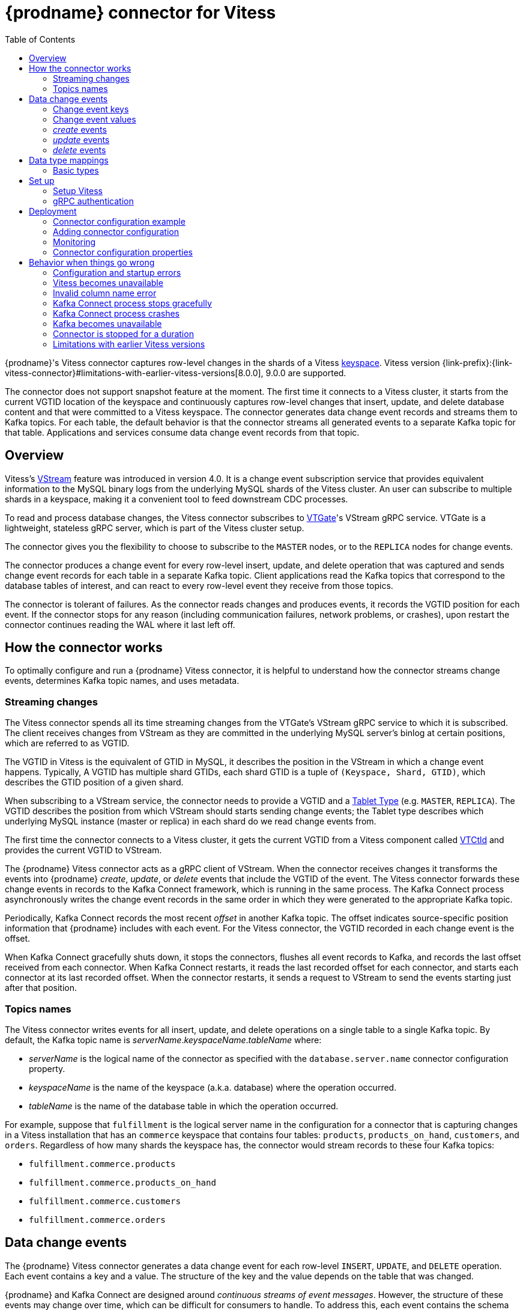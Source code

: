 // Category: debezium-using
// Type: assembly
[id="debezium-connector-for-vitess"]
= {prodname} connector for Vitess
:context: vitess

:toc:
:toc-placement: macro
:linkattrs:
:icons: font
:source-highlighter: highlight.js

toc::[]

{prodname}'s Vitess connector captures row-level changes in the shards of a Vitess link:https://vitess.io/docs/concepts/keyspace/[keyspace]. Vitess version {link-prefix}:{link-vitess-connector}#limitations-with-earlier-vitess-versions[8.0.0], 9.0.0 are supported.

The connector does not support snapshot feature at the moment. The first time it connects to a Vitess cluster, it starts from the current VGTID location of the keyspace and continuously captures row-level changes that insert, update, and delete database content and that were committed to a Vitess keyspace. The connector generates data change event records and streams them to Kafka topics. For each table, the default behavior is that the connector streams all generated events to a separate Kafka topic for that table. Applications and services consume data change event records from that topic.

// Type: concept
// Title: Overview of {prodname} Vitess connector
// ModuleID: overview-of-debezium-vitess-connector
[[vitess-overview]]
== Overview

Vitess's link:https://vitess.io/docs/concepts/vstream/[VStream] feature was introduced in version 4.0. It is a change event subscription service that provides equivalent information to the MySQL binary logs from the underlying MySQL shards of the Vitess cluster. An user can subscribe to multiple shards in a keyspace, making it a convenient tool to feed downstream CDC processes.

To read and process database changes, the Vitess connector subscribes to link:https://vitess.io/docs/concepts/vtgate/[VTGate]'s VStream gRPC service. VTGate is a lightweight, stateless gRPC server, which is part of the Vitess cluster setup.

The connector gives you the flexibility to choose to subscribe to the `MASTER` nodes, or to the `REPLICA` nodes for change events.

The connector produces a change event for every row-level insert, update, and delete operation that was captured and sends change event records for each table in a separate Kafka topic. Client applications read the Kafka topics that correspond to the database tables of interest, and can react to every row-level event they receive from those topics.

The connector is tolerant of failures. As the connector reads changes and produces events, it records the VGTID position for each event. If the connector stops for any reason (including communication failures, network problems, or crashes), upon restart the connector continues reading the WAL where it last left off.

// Type: assembly
// ModuleID: how-debezium-vitess-connectors-work
// Title: How {prodname} Vitess connectors work
[[how-the-vitess-connector-works]]
== How the connector works

To optimally configure and run a {prodname} Vitess connector, it is helpful to understand how the connector streams change events, determines Kafka topic names, and uses metadata.

// Type: concept
// ModuleID: how-debezium-vitess-connectors-stream-change-event-records
// Title: How {prodname} Vitess connectors stream change event records
[[vitess-streaming-changes]]
=== Streaming changes

The Vitess connector spends all its time streaming changes from the VTGate's VStream gRPC service to which it is subscribed. The client receives changes from VStream as they are committed in the underlying MySQL server's binlog at certain positions, which are referred to as VGTID.

The VGTID in Vitess is the equivalent of GTID in MySQL, it describes the position in the VStream in which a change event happens. Typically, A VGTID has multiple shard GTIDs, each shard GTID is a tuple of `(Keyspace, Shard, GTID)`, which describes the GTID position of a given shard.

When subscribing to a VStream service, the connector needs to provide a VGTID and a link:https://vitess.io/docs/concepts/tablet/#tablet-types[Tablet Type] (e.g. `MASTER`, `REPLICA`). The VGTID describes the position from which VStream should starts sending change events; the Tablet type describes which underlying MySQL instance (master or replica) in each shard do we read change events from.

The first time the connector connects to a Vitess cluster, it gets the current VGTID from a Vitess component called link:https://vitess.io/docs/concepts/vtctld/[VTCtld] and provides the current VGTID to VStream.

The {prodname} Vitess connector acts as a gRPC client of VStream. When the connector receives changes it transforms the events into {prodname} _create_, _update_, or _delete_ events that include the VGTID of the event. The Vitess connector forwards these change events in records to the Kafka Connect framework, which is running in the same process. The Kafka Connect process asynchronously writes the change event records in the same order in which they were generated to the appropriate Kafka topic.

Periodically, Kafka Connect records the most recent _offset_ in another Kafka topic. The offset indicates source-specific position information that {prodname} includes with each event. For the Vitess connector, the VGTID recorded in each change event is the offset.

When Kafka Connect gracefully shuts down, it stops the connectors, flushes all event records to Kafka, and records the last offset received from each connector. When Kafka Connect restarts, it reads the last recorded offset for each connector, and starts each connector at its last recorded offset. When the connector restarts, it sends a request to VStream to send the events starting just after that position.

// Type: concept
// ModuleID: default-names-of-kafka-topics-that-receive-debezium-vitess-change-event-records
// Title: Default names of Kafka topics that receive {prodname} Vitess change event records
[[vitess-topic-names]]
=== Topics names

The Vitess connector writes events for all insert, update, and delete operations on a single table to a single Kafka topic. By default, the Kafka topic name is _serverName_._keyspaceName_._tableName_ where:

* _serverName_ is the logical name of the connector as specified with the `database.server.name` connector configuration property.
* _keyspaceName_ is the name of the keyspace (a.k.a. database) where the operation occurred.
* _tableName_ is the name of the database table in which the operation occurred.

For example, suppose that `fulfillment` is the logical server name in the configuration for a connector that is capturing changes in a Vitess installation that has an `commerce` keyspace that contains four tables: `products`, `products_on_hand`, `customers`, and `orders`. Regardless of how many shards the keyspace has, the connector would stream records to these four Kafka topics:

* `fulfillment.commerce.products`
* `fulfillment.commerce.products_on_hand`
* `fulfillment.commerce.customers`
* `fulfillment.commerce.orders`

// Type: assembly
// ModuleID: descriptions-of-debezium-vitess-connector-data-change-events
// Title: Descriptions of {prodname} Vitess connector data change events
[[vitess-events]]
== Data change events

The {prodname} Vitess connector generates a data change event for each row-level `INSERT`, `UPDATE`, and `DELETE` operation. Each event contains a key and a value. The structure of the key and the value depends on the table that was changed.

{prodname} and Kafka Connect are designed around _continuous streams of event messages_. However, the structure of these events may change over time, which can be difficult for consumers to handle. To address this, each event contains the schema for its content or, if you are using a schema registry, a schema ID that a consumer can use to obtain the schema from the registry. This makes each event self-contained.

The following skeleton JSON shows the basic four parts of a change event. However, how you configure the Kafka Connect converter that you choose to use in your application determines the representation of these four parts in change events. A `schema` field is in a change event only when you configure the converter to produce it. Likewise, the event key and event payload are in a change event only if you configure a converter to produce it. If you use the JSON converter and you configure it to produce all four basic change event parts, change events have this structure:

[source,json,index=0]
----
{
 "schema": { // <1>
   ...
  },
 "payload": { // <2>
   ...
 },
 "schema": { // <3>
   ...
 },
 "payload": { // <4>
   ...
 },
}
----

.Overview of change event basic content
[cols="1,2,7",options="header"]
|===
|Item |Field name |Description

|1
|`schema`
|The first `schema` field is part of the event key. It specifies a Kafka Connect schema that describes what is in the event key's `payload` portion. In other words, the first `schema` field describes the structure of the primary key, or the first single-column unique key if the table does not have a primary key, for the table that was changed. Multi-column unique key is not supported. +
 +
It is possible to override the table's primary key by setting the {link-prefix}:{link-vitess-connector}#vitess-property-message-key-columns[`message.key.columns` connector configuration property]. In this case, the first schema field describes the structure of the key identified by that property.

|2
|`payload`
|The first `payload` field is part of the event key. It has the structure described by the previous `schema` field and it contains the key for the row that was changed.

|3
|`schema`
|The second `schema` field is part of the event value. It specifies the Kafka Connect schema that describes what is in the event value's `payload` portion. In other words, the second `schema` describes the structure of the row that was changed. Typically, this schema contains nested schemas.

|4
|`payload`
|The second `payload` field is part of the event value. It has the structure described by the previous `schema` field and it contains the actual data for the row that was changed.

|===


By default behavior is that the connector streams change event records to {link-prefix}:{link-vitess-connector}#vitess-topic-names[topics with names that are the same as the event's originating table].

[NOTE]
====
Starting with Kafka 0.10, Kafka can optionally record the event key and value with the {link-kafka-docs}.html#upgrade_10_performance_impact[_timestamp_] at which the message was created (recorded by the producer) or written to the log by Kafka.
====

[WARNING]
====
The Vitess connector ensures that all Kafka Connect schema names adhere to the http://avro.apache.org/docs/current/spec.html#names[Avro schema name format]. This means that the logical server name must start with a Latin letter or an underscore, that is, a-z, A-Z, or \_. Each remaining character in the logical server name and each character in the schema and table names must be a Latin letter, a digit, or an underscore, that is, a-z, A-Z, 0-9, or \_. If there is an invalid character it is replaced with an underscore character.

This can lead to unexpected conflicts if the logical server name, a schema name, or a table name contains invalid characters, and the only characters that distinguish names from one another are invalid and thus replaced with underscores.
====

[IMPORTANT]
====
The connector doesn't allow to name columns with the `@` prefix at the moment. For example, `age` is a valid column name, and `@age` is not. The reason is that Vitess vstreamer has a bug that would send events with anonymized column names (e.g. column name `age` is anonymized to `@1`). There's no easy way to differentiate between a legit column name with the `@` prefix, and the Vitess bug. See more discussion link:https://vitess.slack.com/archives/C0PQY0PTK/p1606817216038500[here].
====

// Type: concept
// ModuleID: about-keys-in-debezium-vitess-change-events
// Title: About keys in {prodname} Vitess change events
[[vitess-change-events-key]]
=== Change event keys

For a given table, the change event's key has a structure that contains a field for each column in the primary key of the table at the time the event was created.

Consider a `customers` table defined in the `commerce` keyspace and the example of a change event key for that table.

.Example table
[source,sql,indent=0]
----
CREATE TABLE customers (
  id INT NOT NULL,
  first_name VARCHAR(255) NOT NULL,
  last_name VARCHAR(255) NOT NULL,
  email VARCHAR(255) NOT NULL,
  PRIMARY KEY(id)
);
----

.Example change event key
If the `database.server.name` connector configuration property has the value `Vitess_server`, every change event for the `customers` table while it has this definition has the same key structure, which in JSON looks like this:

[source,json,indent=0]
----
  {
    "schema": { // <1>
      "type": "struct",
      "name": "Vitess_server.commerce.customers.Key", // <2>
      "optional": false, // <3>
      "fields": [ // <4>
            {
                "name": "id",
                "index": "0",
                "schema": {
                    "type": "INT32",
                    "optional": "false"
                }
            }
        ]
    },
    "payload": { // <5>
        "id": "1"
    },
  }
----

.Description of change event key
[cols="1,2,7",options="header"]
|===
|Item |Field name |Description

|1
|`schema`
|The schema portion of the key specifies a Kafka Connect schema that describes what is in the key's `payload` portion.

|2
|`Vitess_server.commerce.customers.Key`
a|Name of the schema that defines the structure of the key's payload. This schema describes the structure of the primary key for the table that was changed. Key schema names have the format _connector-name_._keyspace-name_._table-name_.`Key`. In this example: +

* `Vitess_server` is the name of the connector that generated this event. +
* `commerce` is the keyspace that contains the table that was changed. +
* `customers` is the table that was updated.

|3
|`optional`
|Indicates whether the event key must contain a value in its `payload` field. In this example, a value in the key's payload is required. A value in the key's payload field is optional when a table does not have a primary key.

|4
|`fields`
|Specifies each field that is expected in the `payload`, including each field's name, index, and schema.

|5
|`payload`
|Contains the key for the row for which this change event was generated. In this example, the key, contains a single `id` field whose value is `1`.

|===

[NOTE]
====
Although the `column.exclude.list` and `column.include.list` connector configuration properties allow you to capture only a subset of table columns, all columns in a primary or unique key are always included in the event's key.
====

[WARNING]
====
If the table does not have a primary, then the change event's key is null. The rows in a table without a primary key constraint cannot be uniquely identified.
====

// Type: concept
// ModuleID: about-values-in-debezium-vitess-change-events
// Title: About values in {prodname} Vitess change events
[[vitess-change-events-value]]
=== Change event values

The value in a change event is a bit more complicated than the key. Like the key, the value has a `schema` section and a `payload` section. The `schema` section contains the schema that describes the `Envelope` structure of the `payload` section, including its nested fields. Change events for operations that create, update or delete data all have a value payload with an envelope structure.

Consider the same sample table that was used to show an example of a change event key:

[source,sql,indent=0]
----
CREATE TABLE customers (
  id INT NOT NULL,
  first_name VARCHAR(255) NOT NULL,
  last_name VARCHAR(255) NOT NULL,
  email VARCHAR(255) NOT NULL,
  PRIMARY KEY(id)
);
----

The emitted events for `UPDATE` and `DELETE` oeprations contain the previous values of all columns in the table.

// Type: continue
[[vitess-create-events]]
=== _create_ events

The following example shows the value portion of a change event that the connector generates for an operation that creates data in the `customers` table:

[source,json,options="nowrap",indent=0,subs="+attributes"]
----
{
    "schema": { // <1>
        "type": "struct",
        "fields": [
            {
                "type": "struct",
                "fields": [
                    {
                        "type": "int32",
                        "optional": false,
                        "field": "id"
                    },
                    {
                        "type": "string",
                        "optional": false,
                        "field": "first_name"
                    },
                    {
                        "type": "string",
                        "optional": false,
                        "field": "last_name"
                    },
                    {
                        "type": "string",
                        "optional": false,
                        "field": "email"
                    }
                ],
                "optional": true,
                "name": "Vitess_server.commerce.customers.Value", // <2>
                "field": "before"
            },
            {
                "type": "struct",
                "fields": [
                    {
                        "type": "int32",
                        "optional": false,
                        "field": "id"
                    },
                    {
                        "type": "string",
                        "optional": false,
                        "field": "first_name"
                    },
                    {
                        "type": "string",
                        "optional": false,
                        "field": "last_name"
                    },
                    {
                        "type": "string",
                        "optional": false,
                        "field": "email"
                    }
                ],
                "optional": true,
                "name": "Vitess_server.commerce.customers.Value",
                "field": "after"
            },
            {
                "type": "struct",
                "fields": [
                    {
                        "type": "string",
                        "optional": false,
                        "field": "version"
                    },
                    {
                        "type": "string",
                        "optional": false,
                        "field": "connector"
                    },
                    {
                        "type": "string",
                        "optional": false,
                        "field": "name"
                    },
                    {
                        "type": "int64",
                        "optional": false,
                        "field": "ts_ms"
                    },
                    {
                        "type": "boolean",
                        "optional": true,
                        "default": false,
                        "field": "snapshot"
                    },
                    {
                        "type": "string",
                        "optional": false,
                        "field": "db"
                    },
                    {
                        "type": "string",
                        "optional": false,
                        "field": "schema"
                    },
                    {
                        "type": "string",
                        "optional": false,
                        "field": "table"
                    },
                    {
                        "type": "int64",
                        "optional": true,
                        "field": "vgtid"
                    }
                ],
                "optional": false,
                "name": "io.debezium.connector.vitess.Source", // <3>
                "field": "source"
            },
            {
                "type": "string",
                "optional": false,
                "field": "op"
            },
            {
                "type": "int64",
                "optional": true,
                "field": "ts_ms"
            }
        ],
        "optional": false,
        "name": "Vitess_server.commerce.customers.Envelope" // <4>
    },
    "payload": { // <5>
        "before": null, // <6>
        "after": { // <7>
            "id": 1,
            "first_name": "Anne",
            "last_name": "Kretchmar",
            "email": "annek@noanswer.org"
        },
        "source": { // <8>
            "version": "{debezium-version}",
            "connector": "vitess",
            "name": "my_sharded_connector",
            "ts_ms": 1559033904863,
            "snapshot": true,
            "db": "Vitess_server",
            "schema": "commerce",
            "table": "customers",
            "vgtid": "[{\"keyspace\":\"commerce\",\"shard\":\"80-\",\"gtid\":\"MariaDB/0-54610504-47\"},{\"keyspace\":\"commerce\",\"shard\":\"-80\",\"gtid\":\"MariaDB/0-1592148-45\"}]"
        },
        "op": "c", // <9>
        "ts_ms": 1559033904863 // <10>
    }
}
----


.Descriptions of _create_ event value fields
[cols="1,2,7",options="header"]
|===
|Item |Field name |Description

|1
|`schema`
|The value's schema, which describes the structure of the value's payload. A change event's value schema is the same in every change event that the connector generates for a particular table.

|2
|`name`
a|In the `schema` section, each `name` field specifies the schema for a field in the value's payload. +
 +
`Vitess_server.commerce.customers.Value` is the schema for the payload's `before` and `after` fields. This schema is specific to the `customers` table. +
 +
Names of schemas for `before` and `after` fields are of the form `_logicalName_._keyspaceName_._tableName_.Value`, which ensures that the schema name is unique in the database. This means that when using the {link-prefix}:{link-avro-serialization}[Avro converter], the resulting Avro schema for each table in each logical source has its own evolution and history.

|3
|`name`
a|`io.debezium.connector.vitess.Source` is the schema for the payload's `source` field. This schema is specific to the Vitess connector. The connector uses it for all events that it generates.

|4
|`name`
a|`Vitess_server.commerce.customers.Envelope` is the schema for the overall structure of the payload, where `Vitess_server` is the connector name, `commerce` is the keyspace, and `customers` is the table.

|5
|`payload`
|The value's actual data. This is the information that the change event is providing. +
 +
It may appear that the JSON representations of the events are much larger than the rows they describe. This is because the JSON representation must include the schema and the payload portions of the message.
However, by using the {link-prefix}:{link-avro-serialization}[Avro converter], you can significantly decrease the size of the messages that the connector streams to Kafka topics.

|6
|`before`
a|An optional field that specifies the state of the row before the event occurred. When the `op` field is `c` for create, as it is in this example, the `before` field is `null` since this change event is for new content.

|7
|`after`
|An optional field that specifies the state of the row after the event occurred. In this example, the `after` field contains the values of the new row's `id`, `first_name`, `last_name`, and `email` columns.

|8
|`source`
a|Mandatory field that describes the source metadata for the event. This field contains information that you can use to compare this event with other events, with regard to the origin of the events, the order in which the events occurred, and whether events were part of the same transaction. The source metadata includes:

* {prodname} version
* Connector type and name
* Database (a.k.a keyspace) and table that contains the new row
* If the event was part of a snapshot
* Offset of the operation in the database binlog
* Timestamp for when the change was made in the database

|9
|`op`
a|Mandatory string that describes the type of operation that caused the connector to generate the event. In this example, `c` indicates that the operation created a row. Valid values are:

* `c` = create
* `u` = update
* `d` = delete

|10
|`ts_ms`
a|Optional field that displays the time at which the connector processed the event. The time is based on the system clock in the JVM running the Kafka Connect task.  +
 +
In the `source` object, `ts_ms` indicates the time that the change was made in the database. By comparing the value for `payload.source.ts_ms` with the value for `payload.ts_ms`, you can determine the lag between the source database update and {prodname}.

|===

// Type: continue
[[vitess-update-events]]
=== _update_ events

The value of a change event for an update in the sample `customers` table has the same schema as a _create_ event for that table. Likewise, the event value's payload has the same structure. However, the event value payload contains different values in an _update_ event. Here is an example of a change event value in an event that the connector generates for an update in the `customers` table:

[source,json,indent=0,options="nowrap",subs="+attributes"]
----
{
    "schema": { ... },
    "payload": {
        "before": { // <1>
            "id": 1,
            "first_name": "Anne",
            "last_name": "Kretchmar",
            "email": "annek@noanswer.org"
        },
        "after": { // <2>
            "id": 1,
            "first_name": "Anne Marie",
            "last_name": "Kretchmar",
            "email": "annek@noanswer.org"
        },
        "source": { // <3>
            "version": "{debezium-version}",
            "connector": "vitess",
            "name": "my_sharded_connector",
            "ts_ms": 1559033904863,
            "snapshot": null,
            "db": "Vitess_server",
            "schema": "commerce",
            "table": "customers",
            "vgtid": "[{\"keyspace\":\"commerce\",\"shard\":\"80-\",\"gtid\":\"MariaDB/0-54610504-47\"},{\"keyspace\":\"commerce\",\"shard\":\"-80\",\"gtid\":\"MariaDB/0-1592148-46\"}]"
        },
        "op": "u", // <4>
        "ts_ms": 1465584025523  // <5>
    }
}
----

.Descriptions of _update_ event value fields
[cols="1,2,7",options="header"]
|===
|Item |Field name |Description

|1
|`before`
|An optional field that contains all values of all columns that were in the row before the database commit.

|2
|`after`
|An optional field that specifies the state of the row after the event occurred. In this example, the `first_name` value is now `Anne Marie`.

|3
|`source`
a|Mandatory field that describes the source metadata for the event. The `source` field structure has the same fields as in a _create_ event, but some values are different. The source metadata includes:

* {prodname} version
* Connector type and name
* Database (a.k.a keyspace) and table that contains the new row
* If the event was part of a snapshot
* Offset of the operation in the database log
* Timestamp for when the change was made in the database

|4
|`op`
a|Mandatory string that describes the type of operation. In an _update_ event value, the `op` field value is `u`, signifying that this row changed because of an update.

|5
|`ts_ms`
a|Optional field that displays the time at which the connector processed the event. The time is based on the system clock in the JVM running the Kafka Connect task.  +
 +
In the `source` object, `ts_ms` indicates the time that the change was made in the database. By comparing the value for `payload.source.ts_ms` with the value for `payload.ts_ms`, you can determine the lag between the source database update and {prodname}.

|===

[NOTE]
====
Updating the columns for a row's primary key changes the value of the row's key. When a key changes, {prodname} outputs _three_ events: a `DELETE` event and a {link-prefix}:{link-vitess-connector}#vitess-tombstone-events[tombstone event] with the old key for the row, followed by an event with the new key for the row. Details are in the next section.
====

[[vitess-delete-events]]
=== _delete_ events

The value in a _delete_ change event has the same `schema` portion as _create_ and _update_ events for the same table. The `payload` portion in a _delete_ event for the sample `customers` table looks like this:

[source,json,indent=0,subs="+attributes"]
----
{
    "schema": { ... },
    "payload": {
        "before": { // <1>
            "id": 1,
            "first_name": "Anne Marie",
            "last_name": "Kretchmar",
            "email": "annek@noanswer.org"
        },
        "after": null, // <2>
        "source": { // <3>
            "version": "{debezium-version}",
            "connector": "vitess",
            "name": "my_sharded_connector",
            "ts_ms": 1559033904863,
            "snapshot": null,
            "db": "Vitess_server",
            "schema": "commerce",
            "table": "customers",
            "vgtid": "[{\"keyspace\":\"commerce\",\"shard\":\"80-\",\"gtid\":\"MariaDB/0-54610504-47\"},{\"keyspace\":\"commerce\",\"shard\":\"-80\",\"gtid\":\"MariaDB/0-1592148-47\"}]"
        },
        "op": "d", // <4>
        "ts_ms": 1465581902461 // <5>
    }
}
----

.Descriptions of _delete_ event value fields
[cols="1,2,7",options="header"]
|===
|Item |Field name |Description

|1
|`before`
|Optional field that specifies the state of the row before the event occurred. In a _delete_ event value, the `before` field contains the values that were in the row before it was deleted with the database commit.

|2
|`after`
|Optional field that specifies the state of the row after the event occurred. In a _delete_ event value, the `after` field is `null`, signifying that the row no longer exists.

|3
|`source`
a|Mandatory field that describes the source metadata for the event. In a _delete_ event value, the `source` field structure is the same as for _create_ and _update_ events for the same table. Many `source` field values are also the same. In a _delete_ event value, the `ts_ms` and `lsn` field values, as well as other values, might have changed. But the `source` field in a _delete_ event value provides the same metadata:

* {prodname} version
* Connector type and name
* Database (a.k.a keyspace) and table that contains the new row
* If the event was part of a snapshot
* Offset of the operation in the database log
* Timestamp for when the change was made in the database

|4
|`op`
a|Mandatory string that describes the type of operation. The `op` field value is `d`, signifying that this row was deleted.

|5
|`ts_ms`
a|Optional field that displays the time at which the connector processed the event. The time is based on the system clock in the JVM running the Kafka Connect task.  +
 +
In the `source` object, `ts_ms` indicates the time that the change was made in the database. By comparing the value for `payload.source.ts_ms` with the value for `payload.ts_ms`, you can determine the lag between the source database update and {prodname}.

|===

A _delete_ change event record provides a consumer with the information it needs to process the removal of this row.

Vitess connector events are designed to work with link:{link-kafka-docs}#compaction[Kafka log compaction]. Log compaction enables removal of some older messages as long as at least the most recent message for every key is kept. This lets Kafka reclaim storage space while ensuring that the topic contains a complete data set and can be used for reloading key-based state.

// Type: continue
[[vitess-tombstone-events]]
.Tombstone events
When a row is deleted, the _delete_ event value still works with log compaction, because Kafka can remove all earlier messages that have that same key. However, for Kafka to remove all messages that have that same key, the message value must be `null`. To make this possible, the Vitess connector follows a _delete_ event with a special _tombstone_ event that has the same key but a `null` value.

// Type: reference
// ModuleID: how-debezium-vitess-connectors-map-data-types
// Title: How {prodname} Vitess connectors map data types
[[vitess-data-types]]
== Data type mappings

The Vitess connector represents changes to rows with events that are structured like the table in which the row exists. The event contains a field for each column value. How that value is represented in the event depends on the Vitess data type of the column. This section describes these mappings.

[id="vitess-basic-types"]
=== Basic types

The following table describes how the connector maps basic Vitess data types to a _literal type_ and a _semantic type_ in event fields.

* _literal type_ describes how the value is literally represented using Kafka Connect schema types: `INT8`, `INT16`, `INT32`, `INT64`, `FLOAT32`, `FLOAT64`, `BOOLEAN`, `STRING`, `BYTES`, `ARRAY`, `MAP`, and `STRUCT`.

* _semantic type_ describes how the Kafka Connect schema captures the _meaning_ of the field using the name of the Kafka Connect schema for the field.

.Mappings for Vitess basic data types
[cols="25%a,20%a,55%a",options="header"]
|===
|Vitess data type
|Literal type (schema type)
|Semantic type (schema name) and Notes

|`BOOLEAN, BOOL`
|`INT16`
a|_n/a_

|`BIT(1)`
|Unsupported yet
a|_n/a_

|`BIT(>1)`
|Unsupported yet
a|_n/a_

|`TINYINT`
|`INT16`
a|_n/a_

|`SMALLINT[(M)]`
|`INT16`
a|_n/a_

|`MEDIUMINT[(M)]`
|`INT32`
a|_n/a_

|`INT, INTEGER[(M)]`
|`INT32`
a|_n/a_

|`BIGINT[(M)]`
|`INT64`
a|_n/a_

|`REAL[(M,D)]`
|`FLOAT64`
a|_n/a_

|`FLOAT[(M,D)]`
|`FLOAT64`
a|_n/a_

|`DOUBLE[(M,D)]`
|`FLOAT64`
a|_n/a_

|`CHAR(M)]`
|`STRING`
a|_n/a_

|`VARCHAR(M)]`
|`STRING`
a|_n/a_

|`BINARY(M)]`
|`STRING`
a|_n/a_

|`VARBINARY(M)]`
|`STRING`
a|_n/a_

|`TINYBLOB`
|`STRING`
a|_n/a_

|`TINYTEXT`
|`STRING`
a|_n/a_

|`BLOB`
|`STRING`
a|_n/a_

|`TEXT`
|`STRING`
a|_n/a_

|`MEDIUMBLOB`
|`STRING`
a|_n/a_

|`MEDIUMTEXT`
|`STRING`
a|_n/a_

|`LONGBLOB`
|`STRING`
a|_n/a_

|`LONGTEXT`
|`STRING`
a|_n/a_

|`JSON`
|`STRING`
a|`io.debezium.data.Json` +
Contains the string representation of a `JSON` document, array, or scalar.

|`ENUM`
|`STRING`
a|`io.debezium.data.Enum` +
The `allowed` schema parameter contains the comma-separated list of allowed values.

|`SET`
|`STRING`
a|`io.debezium.data.EnumSet` +
The `allowed` schema parameter contains the comma-separated list of allowed values.

|`YEAR[(2\|4)]`
|`STRING`
|_n/a_

|`TIMESTAMP[(M)]`
|`STRING`
a|_n/a_ +
In `yyyy-MM-dd HH:mm:ss.SSS` format with microsecond precision based on UTC. MySQL allows `M` to be in the range of `0-6`.

|`DATETIME[(M)]`
|`STRING`
a|_n/a_ +
In `yyyy-MM-dd HH:mm:ss.SSS` format with microsecond precision. MySQL allows `M` to be in the range of `0-6`.

|`NUMERIC[(M[,D])]`
|`STRING`
a|_n/a_

|`DECIMAL[(M[,D])]`
|`STRING`
a|_n/a_

|`GEOMETRY, +
LINESTRING, +
POLYGON, +
MULTIPOINT, +
MULTILINESTRING, +
MULTIPOLYGON, +
GEOMETRYCOLLECTION`
|Unsupported yet
a|_n/a_

|===

// Type: assembly
// ModuleID: setting-up-vitess-to-run-a-debezium-connector
// Title: Setting up Vitess to run a {prodname} connector
[[setting-up-vitess]]
== Set up

Vitess does not require special setup before you can install and run a {prodname} connector.

// Type: procedure
// ModuleID: vitess-setup
// Title: Vitess Setup for {prodname}
[[setup-vitess]]
=== Setup Vitess

You can follow the link:https://vitess.io/docs/get-started/local-docker/[Local Install via Docker] guide, or the link:https://vitess.io/docs/get-started/operator/[Vitess Operator for Kubernetes] guide to install Vitess. No special setup is needed to support Vitess connector.

.Checklist

* Make sure that the VTGate host and its gRPC port (default is 15991) is accessible from the machine where the Vitess connector is installed
* Make sure that the VTCtld host and its gRPC port (default is 15999) is accessible from the machine where the Vitess connector is installed

// Type: procedure
// ModuleID: grpc-authentication
// Title: gRPC authentication for a {prodname} connector
[[grpc-authentication]]
=== gRPC authentication

Because Vitess connector reads change events from the VTGate VStream gRPC server, it does not need to connect directly to MySQL instances. Therefore, no special database user and permissions are needed. At the moment, Vitess connector only supports unauthenticated access to the VTGate gRPC server.

// Type: assembly
// ModuleID: deploying-and-managing-debezium-vitess-connectors
// Title: Deploying and managing {prodname} Vitess connectors
[[vitess-deploying-a-connector]]
== Deployment

With link:https://zookeeper.apache.org[Zookeeper], link:http://kafka.apache.org/[Kafka], and {link-kafka-docs}.html#connect[Kafka Connect] installed, the remaining tasks to deploy a {prodname} Vitess connector are to download the link:https://repo1.maven.org/maven2/io/debezium/debezium-connector-vitess/{debezium-version}/debezium-connector-vitess-{debezium-version}-plugin.tar.gz[connector's plug-in archive], extract the JAR files into your Kafka Connect environment, and add the directory with the JAR files to {link-kafka-docs}/#connectconfigs[Kafka Connect's `plugin.path`]. You then need to restart your Kafka Connect process to pick up the new JAR files.

If you are working with immutable containers, see link:https://hub.docker.com/r/debezium/[{prodname}'s Container images] for Zookeeper, Kafka and Kafka Connect with the Vitess connector already installed and ready to run. You can also xref:operations/openshift.adoc[run {prodname} on Kubernetes and OpenShift].

// Type: concept
// ModuleID:debezium-vitess-connector-configuration-example
// Title: {prodname} Vitess connector configuration example
[[vitess-example-configuration]]
=== Connector configuration example

Following is an example of the configuration for a Vitess connector that connects to a Vitess (VTGate's VStream) server on port 15991 at 192.168.99.100, whose logical name is `fullfillment`. It also connects to a VTCtld server on port 15999 at 192.168.99.101 to get the initial VGTID. Typically, you configure the {prodname} Vitess connector in a `.json` file using the configuration properties available for the connector.

You can choose to produce events for a subset of the schemas and tables. Optionally, ignore, mask, or truncate columns that are sensitive, too large, or not needed.

[source,json]
----
{
  "name": "inventory-connector",  // <1>
  "config": {
    "connector.class": "io.debezium.connector.vitess.VitessConnector", // <2>
    "database.hostname": "192.168.99.100", // <3>
    "database.port": "15991", // <4>
    "database.user": "vitess", // <5>
    "database.password": "vitess_password", // <6>
    "vitess.keyspace": "commerce", // <7>
    "vitess.tablet.type": "MASTER", // <8>
    "vitess.vtctld.host": "192.168.99.101", // <9>
    "vitess.vtctld.port": "15999", // <10>
    "vitess.vtctld.user": "vitess", // <11>
    "vitess.vtctld.password": "vitess_password", // <12>
    "database.server.name": "fullfillment", // <13>
    "tasks.max": 1 // <14>
  }
}
----
<1> The name of the connector when registered with a Kafka Connect service.
<2> The name of this Vitess connector class.
<3> The address of the Vitess (VTGate's VStream) server.
<4> The port number of the Vitess (VTGate's VStream) server.
<5> The username of the Vitess database server (VTGate gRPC).
<6> The password of the Vitess database server (VTGate gRPC).
<7> The name of the keyspce (a.k.a database). Because no shard is specified, it reads change events from all shards in the keyspace.
<8> The type of MySQL instance (MASTER OR REPLICA) to read change events from.
<9> The address of the VTCtld server.
<10> The port of the VTCtld server.
<11> The username of the VTCtld server (VTCtld gRPC).
<12> The password of the VTCtld database server (VTCtld gRPC).
<13> The logical name of the Vitess cluster, which forms a namespace and is used in all the names of the Kafka topics to which the connector writes, the Kafka Connect schema names, and the namespaces of the corresponding Avro schema when the Avro converter is used.
<14> Only one task should operate at any one time.

See the {link-prefix}:{link-vitess-connector}#vitess-connector-properties[complete list of Vitess connector properties] that can be specified in these configurations.

You can send this configuration with a `POST` command to a running Kafka Connect service. The service records the configuration and starts the connector task that connects to the Vitess database and streams change event records to Kafka topics.

// Type: procedure
// ModuleID: adding-debezium-vitess-connector-configuration-to-kafka-connect
// Title: Adding {prodname} Vitess connector configuration to Kafka Connect
[[vitess-adding-connector-configuration]]
=== Adding connector configuration

To start running a Vitess connector, create a connector configuration and add the configuration to your Kafka Connect cluster.

.Prerequisites

* The VTGate host and its gRPC port (default is 15991) is accessible from the machine where the Vitess connector is installed

* The VTCtld host and its gRPC port (default is 15999) is accessible from the machine where the Vitess connector is installed

* The Vitess connector is installed.

.Procedure

. Create a configuration for the Vitess connector.

. Use the link:{link-kafka-docs}/#connect_rest[Kafka Connect REST API] to add that connector configuration to your Kafka Connect cluster.

.Results

When the connector starts, it starts generating data change events for row-level operations and streaming change event records to Kafka topics.

// Type: assembly
// ModuleID: monitoring-debezium-vitess-connector-performance
// Title: Monitoring {prodname} Vitess connector performance
[[vitess-monitoring]]
=== Monitoring

The {prodname} Vitess connector provides only one type of metrics that are in addition to the built-in support for JMX metrics that Zookeeper, Kafka, and Kafka Connect provide.

* {link-prefix}:{link-vitess-connector}#vitess-streaming-metrics[Streaming metrics] provide information about connector operation when the connector is capturing changes and streaming change event records.

{link-prefix}:{link-debezium-monitoring}#monitoring-debezium[{prodname} monitoring documentation] provides details for how to expose these metrics by using JMX.

// Type: reference
// ModuleID: monitoring-debezium-vitess-connector-record-streaming
// Title: Monitoring {prodname} Vitess connector record streaming
[[vitess-streaming-metrics]]
==== Streaming metrics

The *MBean* is `debezium.vitess:type=connector-metrics,context=streaming,server=_<database.server.name>_`.

[cols="45%a,25%a,30%a",options="header"]
|===
|Attributes |Type |Description

|[[connectors-strm-metric-millisecondssincelastevent]]<<connectors-strm-metric-millisecondssincelastevent, `+MilliSecondsSinceLastEvent+`>>
|`long`
|The number of milliseconds since the connector has read and processed the most recent event.

|[[connectors-strm-metric-totalnumberofeventsseen]]<<connectors-strm-metric-totalnumberofeventsseen, `+TotalNumberOfEventsSeen+`>>
|`long`
|The total number of events that this connector has seen since last started or reset.

|[[connectors-strm-metric-numberofeventsfiltered]]<<connectors-strm-metric-numberofeventsfiltered, `+NumberOfEventsFiltered+`>>
|`long`
|The number of events that have been filtered by include/exclude list filtering rules configured on the connector.

|[[connectors-strm-metric-queuetotalcapacity]]<<connectors-strm-metric-queuetotalcapacity, `+QueueTotalCapacity+`>>
|`int`
|The length the queue used to pass events between the streamer and the main Kafka Connect loop.

|[[connectors-strm-metric-queueremainingcapacity]]<<connectors-strm-metric-queueremainingcapacity, `+QueueRemainingCapacity+`>>
|`int`
|The free capacity of the queue used to pass events between the streamer and the main Kafka Connect loop.

|[[connectors-strm-metric-connected]]<<connectors-strm-metric-connected, `+Connected+`>>
|`boolean`
|Flag that denotes whether the connector is currently connected to the database server.

|[[connectors-strm-metric-millisecondsbehindsource]]<<connectors-strm-metric-millisecondsbehindsource, `+MilliSecondsBehindSource+`>>
|`long`
|The number of milliseconds between the last change event's timestamp and the connector processing it.
The values will incoporate any differences between the clocks on the machines where the database server and the connector are running.

|[[connectors-strm-metric-numberofcommittedtransactions]]<<connectors-strm-metric-numberofcommittedtransactions, `+NumberOfCommittedTransactions+`>>
|`long`
|The number of processed transactions that were committed.

|[[connectors-strm-metric-maxqueuesizeinbytes]]<<connectors-strm-metric-maxqueuesizeinbytes, `+MaxQueueSizeInBytes+`>>
|`long`
|The maximum buffer of the queue in bytes used to pass events between the streamer and the main Kafka Connect loop.

|[[connectors-strm-metric-currentqueuesizeinbytes]]<<connectors-strm-metric-currentqueuesizeinbytes, `+CurrentQueueSizeInBytes+`>>
|`long`
|The current buffer of the queue in bytes used to pass events between the streamer and the main Kafka Connect loop.


|===

// Type: reference
// ModuleID: descriptions-of-debezium-vitess-connector-configuration-properties
// Title: Description of {prodname} Vitess connector configuration properties
[[vitess-connector-properties]]
=== Connector configuration properties

The {prodname} Vitess connector has many configuration properties that you can use to achieve the right connector behavior for your application. Many properties have default values. Information about the properties is organized as follows:

* xref:vitess-required-configuration-properties[Required configuration properties]
* xref:vitess-advanced-configuration-properties[Advanced configuration properties]
* xref:vitess-pass-through-properties[Pass-through configuration properties]

[id="vitess-required-configuration-properties"]
The following configuration properties are _required_ unless a default value is available.

.Required connector configuration properties
[cols="30%a,25%a,45%a",options="header"]
|===
|Property
|Default
|Description

|[[vitess-property-name]]<<vitess-property-name, `+name+`>>
|
|Unique name for the connector. Attempting to register again with the same name will fail. This property is required by all Kafka Connect connectors.

|[[vitess-property-connector-class]]<<vitess-property-connector-class, `+connector.class+`>>
|
|The name of the Java class for the connector. Always use a value of `io.debezium.connector.vitess.VitessConnector` for the Vitess connector.

|[[vitess-property-tasks-max]]<<vitess-property-tasks-max, `+tasks.max+`>>
|`1`
|The maximum number of tasks that should be created for this connector. The Vitess connector always uses a single task and therefore does not use this value, so the default is always acceptable.

|[[vitess-property-database-hostname]]<<vitess-property-database-hostname, `+database.hostname+`>>
|
|IP address or hostname of the Vitess database server (VTGate).

|[[vitess-property-database-port]]<<vitess-property-database-port, `+database.port+`>>
|`15991`
|Integer port number of the Vitess database server (VTGate).

|[[vitess-property-keyspace]]<<vitess-property-keyspace, `+vitess.keyspace+`>>
|
|The name of the keyspace from which to stream the changes.

|[[vitess-property-shard]]<<vitess-property-shard, `+vitess.shard+`>>
|_n/a_
|An optional name of the shard from which to stream the changes. If not configured, in case of unsharded keyspace, the connector streams changes from the only shard, in case of sharded keyspace, the connector streams changes from all shards in the keyspace. We recommend not configuring it in order to stream from all shards in the keyspace because it has better support for reshard operation. If configured, for example, `-80`, the connector will stream changes from the `-80` shard.

|[[vitess-property-database-user]]<<vitess-property-database-user, `+vitess.database.user+`>>
|_n/a_
|An optional username of the Vitess database server (VTGate). If not configured, unauthenticated VTGate gRPC is used.

|[[vitess-property-database-password]]<<vitess-property-database-password, `+vitess.database.password+`>>
|_n/a_
|An optional password of the Vitess database server (VTGate). If not configured, unauthenticated VTGate gRPC is used.

|[[vitess-property-vtctld-host]]<<vitess-property-vtctld-host, `+vitess.vtctld.host+`>>
|
|IP address or hostname of the VTCtld server.

|[[vitess-property-vtctld-port]]<<vitess-property-vtctld-port, `+vitess.vtctld.port+`>>
|`15999`
|Integer port number of the VTCtld server.

|[[vitess-property-vtctld-user]]<<vitess-property-vtctld-user, `+vitess.vtctld.user+`>>
|_n/a_
|An optional username of the VTCtld server. If not configured, unauthenticated VTCtld gRPC is used.

|[[vitess-property-vtctld-password]]<<vitess-property-vtctld-password, `+vitess.vtctld.password+`>>
|_n/a_
|An optional password of the VTCtld server. If not configured, unauthenticated VTCtld gRPC is used.

|[[vitess-property-tablet-type]]<<vitess-property-tablet-type, `+vitess.tablet.type+`>>
|`MASTER`
|The type of Tablet (hence MySQL) from which to stream the changes: +
 +
`MASTER` represents streaming from the master MySQL instance +
 +
`REPLICA` represents streaming from the replica slave MySQL instance +
 +
`RDONLY`  represents streaming from the read-only slave MySQL instance.

|[[vitess-property-database-server-name]]<<vitess-property-database-server-name, `+database.server.name+`>>
|
|Logical name that identifies and provides a namespace for the particular Vitess database server or cluster in which {prodname} is capturing changes. Only alphanumeric characters and underscores should be used in the database server logical name. The logical name should be unique across all other connectors, since it is used as a topic name prefix for all Kafka topics that receive records from this connector.

|[[vitess-property-table-include-list]]<<vitess-property-table-include-list, `+table.include.list+`>>
|
|An optional, comma-separated list of regular expressions that match fully-qualified table identifiers for tables whose changes you want to capture. Any table not included in `table.include.list` does not have its changes captured. Each identifier is of the form _keyspace_._tableName_. By default, the connector captures changes in every non-system table in each schema whose changes are being captured. Do not also set the `table.exclude.list` property.

|[[vitess-property-table-exclude.list]]<<vitess-property-table-exclude.list, `+table.exclude.list+`>>
|
|An optional, comma-separated list of regular expressions that match fully-qualified table identifiers for tables whose changes you *do not* want to capture. Any table not included in `table.exclude.list` has it changes captured. Each identifier is of the form _keyspace_._tableName_. Do not also set the `table.include.list` property.

|[[vitess-property-column-include-list]]<<vitess-property-column-include-list, `+column.include.list+`>>
|
|An optional, comma-separated list of regular expressions that match the fully-qualified names of columns that should be included in change event record values. Fully-qualified names for columns are of the form _keyspace_._tableName_._columnName_. Do not also set the `column.exclude.list` property.

|[[vitess-property-column-exclude-list]]<<vitess-property-column-exclude-list, `+column.exclude.list+`>>
|
|An optional, comma-separated list of regular expressions that match the fully-qualified names of columns that should be excluded from change event record values. Fully-qualified names for columns are of the form _keyspace_._tableName_._columnName_. Do not also set the `column.include.list` property.

|[[vitess-property-tombstones-on-delete]]<<vitess-property-tombstones-on-delete, `+tombstones.on.delete+`>>
|`true`
|Controls whether a _delete_ event is followed by a tombstone event. +
 +
`true` - a delete operation is represented by a _delete_ event and a subsequent tombstone event.  +
 +
`false` - only a _delete_ event is emitted. +
 +
After a source record is deleted, emitting a tombstone event (the default behavior) allows Kafka to completely delete all events that pertain to the key of the deleted row in case {link-kafka-docs}/#compaction[log compaction] is enabled for the topic.

|[[vitess-property-message-key-columns]]<<vitess-property-message-key-columns, `+message.key.columns+`>>
|_empty string_
|A semicolon separated list of tables with regular expressions that match table column names. The connector maps values in matching columns to key fields in change event records that it sends to Kafka topics. This is useful when a table does not have a primary key, or when you want to order change event records in a Kafka topic according to a field that is not a primary key. +
 +
Separate entries with semicolons. Insert a colon between the fully-qualified table name and its regular expression. The format is: +
 +
_keyspace-name_._table-name_:_regexp_;... +
 +
For example, +
 +
`keyspaceA.table_a:regex_1;keyspaceA.table_b:regex_2;keyspaceA.table_c:regex_3` +
 +
If `table_a` has a an `id` column, and `regex_1` is `^i` (matches any column that starts with `i`), the connector maps the value in ``table_a``'s `id` column to a key field in change events that the connector sends to Kafka.
|===

[id="vitess-advanced-configuration-properties"]
The following _advanced_ configuration properties have defaults that work in most situations and therefore rarely need to be specified in the connector's configuration.

.Advanced connector configuration properties
[cols="30%a,28%a,42%a",options="header"]
|===
|Property
|Default
|Description

|[[vitess-property-event-processing-failure-handling-mode]]<<vitess-property-event-processing-failure-handling-mode, `+event.processing.failure.handling.mode+`>>
|`fail`
| Specifies how the connector should react to exceptions during processing of events: +
 +
`fail` propagates the exception, indicates the offset of the problematic event, and causes the connector to stop. +
 +
`warn` logs the offset of the problematic event, skips that event, and continues processing. +
 +
`skip` skips the problematic event and continues processing.

|[[vitess-property-max-queue-size]]<<vitess-property-max-queue-size, `+max.queue.size+`>>
|`20240`
|Positive integer value for the maximum size of the blocking queue. The connector places change events received from streaming replication in the blocking queue before writing them to Kafka. This queue can provide backpressure when, for example, writing records to Kafka is slower that it should be or Kafka is not available.

|[[vitess-property-max-batch-size]]<<vitess-property-max-batch-size, `+max.batch.size+`>>
|`10240`
|Positive integer value that specifies the maximum size of each batch of events that the connector processes.

|[[vitess-property-max-queue-size-in-bytes]]<<vitess-property-max-queue-size-in-bytes, `+max.queue.size.in.bytes+`>>
|`0`
|Long value for the maximum size in bytes of the blocking queue. The feature is disabled by default, it will be active if it's set with a positive long value.

|[[vitess-property-poll-interval-ms]]<<vitess-property-poll-interval-ms, `+poll.interval.ms+`>>
|`1000`
|Positive integer value that specifies the number of milliseconds the connector should wait for new change events to appear before it starts processing a batch of events. Defaults to 1000 milliseconds, or 1 second.

|[[vitess-property-sanitize-field-names]]<<vitess-property-sanitize-field-names, `+sanitize.field.names+`>>
|`true` if connector configuration sets the `key.converter` or `value.converter` property to the Avro converter. +
`false` if not.
|Indicates whether field names are sanitized to adhere to {link-prefix}:{link-avro-serialization}#avro-naming[Avro naming requirements].

|[[vitess-property-skipped-operations]]<<vitess-property-skipped-operations, `+skipped.operations+`>>
|
| comma-separated list of operation types that will be skipped during streaming.
The operations include: `c` for inserts/create, `u` for updates, and `d` for deletes.
By default, no operations are skipped.

|===

[id="vitess-pass-through-properties"]
.Pass-through connector configuration properties
The connector also supports _pass-through_ configuration properties that are used when creating the Kafka producer and consumer.

Be sure to consult the {link-kafka-docs}.html[Kafka documentation] for all of the configuration properties for Kafka producers and consumers. The Vitess connector does use the {link-kafka-docs}.html#consumerconfigs[new consumer configuration properties].

// Type: assembly
// ModuleID: how-debezium-vitess-connectors-handle-faults-and-problems
// Title: How {prodname} Vitess connectors handle faults and problems
[[vitess-when-things-go-wrong]]
== Behavior when things go wrong

{prodname} is a distributed system that captures all changes in multiple upstream databases; it never misses or loses an event. When the system is operating normally or being managed carefully then {prodname} provides _exactly once_ delivery of every change event record.

If a fault does happen then the system does not lose any events. However, while it is recovering from the fault, it might repeat some change events. In these abnormal situations, {prodname}, like Kafka, provides _at least once_ delivery of change events.

The rest of this section describes how {prodname} handles various kinds of faults and problems.

[id="vitess-connector-configuration-and-startup-errors"]
=== Configuration and startup errors

In the following situations, the connector fails when trying to start, reports an error/exception in the log, and stops running:

* The connector's configuration is invalid.
* The connector cannot successfully connect to Vitess by using the specified connection parameters.

In these cases, the error message has details about the problem and possibly a suggested workaround. After you correct the configuration or address the Vitess problem, restart the connector.

[id="vitess-becomes-unavailable"]
=== Vitess becomes unavailable

When the connector is running, the Vitses server (VTGate) that it is connected to could become unavailable for any number of reasons. If this happens, the connector fails with an error and stops. When the server is available again, restart the connector.

The Vitess connector externally stores the last processed offset in the form of a Vitess VGTID. After a connector restarts and connects to a server instance, the connector communicates with the server to continue streaming from that particular offset.

[id="invalid-column-name-error"]
=== Invalid column name error

This error happens very rarely. If you receive an error with the message `Illegal prefix '@' for column: x, from schema: y, table: z`, and your table doesn't have such a column, it is a Vitess vstream link:https://vitess.slack.com/archives/C0PQY0PTK/p1606817216038500[bug] that is caused by column renaming or column type change. It is a transient error. You can restart the connector after a small backoff and it should resolve automatically.

[id="vitess-kafka-connect-process-stops-gracefully"]
=== Kafka Connect process stops gracefully

Suppose that Kafka Connect is being run in distributed mode and a Kafka Connect process is stopped gracefully. Prior to shutting down that process, Kafka Connect migrates the process's connector tasks to another Kafka Connect process in that group. The new connector tasks start processing exactly where the prior tasks stopped. There is a short delay in processing while the connector tasks are stopped gracefully and restarted on the new processes.

[id="vitess-kafka-connect-process-crashes"]
=== Kafka Connect process crashes

If the Kafka Connector process stops unexpectedly, any connector tasks it was running terminate without recording their most recently processed offsets. When Kafka Connect is being run in distributed mode, Kafka Connect restarts those connector tasks on other processes. However, Vitess connectors resume from the last offset that was _recorded_ by the earlier processes. This means that the new replacement tasks might generate some of the same change events that were processed just prior to the crash. The number of duplicate events depends on the offset flush period and the volume of data changes just before the crash.

Because there is a chance that some events might be duplicated during a recovery from failure, consumers should always anticipate some duplicate events. {prodname} changes are idempotent, so a sequence of events always results in the same state.

In each change event record, {prodname} connectors insert source-specific information about the origin of the event, including the Vitess server's time of the event, the position in the binlog where the transaction changes were written. Consumers can keep track of this information, especially the VGTID, to determine whether an event is a duplicate.

[id="vitess-kafka-becomes-unavailable"]
=== Kafka becomes unavailable

As the connector generates change events, the Kafka Connect framework records those events in Kafka by using the Kafka producer API. Periodically, at a frequency that you specify in the Kafka Connect configuration, Kafka Connect records the latest offset that appears in those change events. If the Kafka brokers become unavailable, the Kafka Connect process that is running the connectors repeatedly tries to reconnect to the Kafka brokers. In other words, the connector tasks pause until a connection can be re-established, at which point the connectors resume exactly where they left off.

[id="vitess-connector-is-stopped-for-a-duration"]
=== Connector is stopped for a duration

If the connector is gracefully stopped, the database can continue to be used. Any changes are recorded in the Vitess binlog. When the connector restarts, it resumes streaming changes where it left off. That is, it generates change event records for all database changes that were made while the connector was stopped.

A properly configured Kafka cluster is able to handle massive throughput. Kafka Connect is written according to Kafka best practices, and given enough resources a Kafka Connect connector can also handle very large numbers of database change events. Because of this, after being stopped for a while, when a {prodname} connector restarts, it is very likely to catch up with the database changes that were made while it was stopped. How quickly this happens depends on the capabilities and performance of Kafka and the volume of changes being made to the data in Vitess.

[id="limitations-with-earlier-vitess-versions"]
=== Limitations with earlier Vitess versions

.Vitess 8.0.0

* Due to a minor Vitess padding issue (which is fixed in Vitess 9.0.0), decimal values with a precision that is greater than or equal to 13 will cause extra whitespaces in front of the number. E.g. if the column type is `decimal(13,4)` in the table definition, the value `-1.2300` becomes `"-        1.2300"`, and the value `1.2300` becomes `"        1.2300"`.
* Does not support the `JSON` column type.
* VStream 8.0.0 doesn't provide additional metadata of permitted values for `ENUM` columns.
Therefore, the Connector does not support the `ENUM` column type.
The index number (1-based) will be emitted instead of the enumeration value.
E.g. `"3"` will be emitted as the value instead of `"L"` if the `ENUM` definition is `enum('S','M','L')`.
